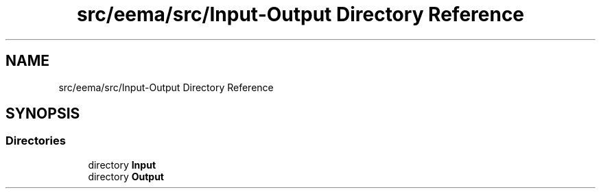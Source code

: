 .TH "src/eema/src/Input-Output Directory Reference" 3 "Wed May 10 2017" "Embedded Element Method Algorithms (EMMA)" \" -*- nroff -*-
.ad l
.nh
.SH NAME
src/eema/src/Input-Output Directory Reference
.SH SYNOPSIS
.br
.PP
.SS "Directories"

.in +1c
.ti -1c
.RI "directory \fBInput\fP"
.br
.ti -1c
.RI "directory \fBOutput\fP"
.br
.in -1c
